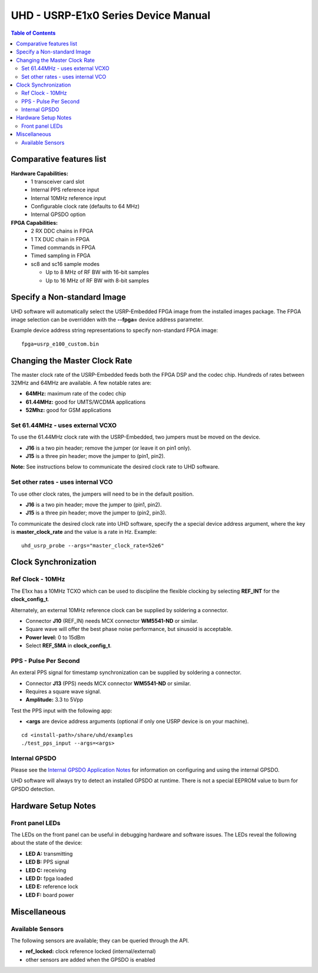 ========================================================================
UHD - USRP-E1x0 Series Device Manual
========================================================================

.. contents:: Table of Contents

------------------------------------------------------------------------
Comparative features list
------------------------------------------------------------------------

**Hardware Capabilities:**
 * 1 transceiver card slot
 * Internal PPS reference input
 * Internal 10MHz reference input
 * Configurable clock rate (defaults to 64 MHz)
 * Internal GPSDO option

**FPGA Capabilities:**
 * 2 RX DDC chains in FPGA
 * 1 TX DUC chain in FPGA
 * Timed commands in FPGA
 * Timed sampling in FPGA
 * sc8 and sc16 sample modes

   * Up to 8 MHz of RF BW with 16-bit samples
   * Up to 16 MHz of RF BW with 8-bit samples

------------------------------------------------------------------------
Specify a Non-standard Image
------------------------------------------------------------------------
UHD software will automatically select the USRP-Embedded FPGA image from the
installed images package.  The FPGA image selection can be overridden with the
**--fpga=** device address parameter.

Example device address string representations to specify non-standard FPGA
image:

::

    fpga=usrp_e100_custom.bin

------------------------------------------------------------------------
Changing the Master Clock Rate
------------------------------------------------------------------------
The master clock rate of the USRP-Embedded feeds both the FPGA DSP and the codec
chip.  Hundreds of rates between 32MHz and 64MHz are available.  A few notable
rates are:

* **64MHz:** maximum rate of the codec chip
* **61.44MHz:** good for UMTS/WCDMA applications
* **52Mhz:** good for GSM applications

^^^^^^^^^^^^^^^^^^^^^^^^^^^^^^^^^^^^
Set 61.44MHz - uses external VCXO
^^^^^^^^^^^^^^^^^^^^^^^^^^^^^^^^^^^^
To use the 61.44MHz clock rate with the USRP-Embedded, two jumpers must be moved
on the device.

* **J16** is a two pin header; remove the jumper (or leave it on pin1 only).
* **J15** is a three pin header; move the jumper to (pin1, pin2).

**Note:** See instructions below to communicate the desired clock rate to UHD software.

^^^^^^^^^^^^^^^^^^^^^^^^^^^^^^^^^^^^
Set other rates - uses internal VCO
^^^^^^^^^^^^^^^^^^^^^^^^^^^^^^^^^^^^
To use other clock rates, the jumpers will need to be in the default position.

* **J16** is a two pin header; move the jumper to (pin1, pin2).
* **J15** is a three pin header; move the jumper to (pin2, pin3).

To communicate the desired clock rate into UHD software,
specify the a special device address argument,
where the key is **master_clock_rate** and the value is a rate in Hz.
Example:
::

    uhd_usrp_probe --args="master_clock_rate=52e6"

------------------------------------------------------------------------
Clock Synchronization
------------------------------------------------------------------------


^^^^^^^^^^^^^^^^^^^^^^^^^^^^^^^^^^^^
Ref Clock - 10MHz
^^^^^^^^^^^^^^^^^^^^^^^^^^^^^^^^^^^^
The E1xx has a 10MHz TCXO which can be used to discipline the flexible clocking
by selecting **REF_INT** for the **clock_config_t**.

Alternately, an external 10MHz reference clock can be supplied by soldering
a connector.

* Connector **J10** (REF_IN) needs MCX connector **WM5541-ND** or similar.
* Square wave will offer the best phase noise performance, but sinusoid is acceptable.
* **Power level:** 0 to 15dBm
* Select **REF_SMA** in **clock_config_t**.


^^^^^^^^^^^^^^^^^^^^^^^^^^^^^^^^^^^^
PPS - Pulse Per Second
^^^^^^^^^^^^^^^^^^^^^^^^^^^^^^^^^^^^
An exteral PPS signal for timestamp synchronization can be supplied by soldering
a connector.

* Connector **J13** (PPS) needs MCX connector **WM5541-ND** or similar.
* Requires a square wave signal.
* **Amplitude:** 3.3 to 5Vpp

Test the PPS input with the following app:

* **<args** are device address arguments (optional if only one USRP device is on your machine).

::

    cd <install-path>/share/uhd/examples
    ./test_pps_input --args=<args>

^^^^^^^^^^^^^^^^^^^^^^^^^^^^^^^^^^^^
Internal GPSDO
^^^^^^^^^^^^^^^^^^^^^^^^^^^^^^^^^^^^
Please see the `Internal GPSDO Application Notes <./gpsdo.html>`_
for information on configuring and using the internal GPSDO.

UHD software will always try to detect an installed GPSDO at runtime.
There is not a special EEPROM value to burn for GPSDO detection.

------------------------------------------------------------------------
Hardware Setup Notes
------------------------------------------------------------------------

^^^^^^^^^^^^^^^^^^^^^^^^^^^^^^^^^^^^
Front panel LEDs
^^^^^^^^^^^^^^^^^^^^^^^^^^^^^^^^^^^^
The LEDs on the front panel can be useful in debugging hardware and software
issues.  The LEDs reveal the following about the state of the device:

* **LED A:** transmitting
* **LED B:** PPS signal
* **LED C:** receiving
* **LED D:** fpga loaded
* **LED E:** reference lock
* **LED F:** board power

------------------------------------------------------------------------
Miscellaneous
------------------------------------------------------------------------

^^^^^^^^^^^^^^^^^^^^^^^^^^^^^^^^^^^^
Available Sensors
^^^^^^^^^^^^^^^^^^^^^^^^^^^^^^^^^^^^
The following sensors are available;
they can be queried through the API.

* **ref_locked:** clock reference locked (internal/external)
* other sensors are added when the GPSDO is enabled
